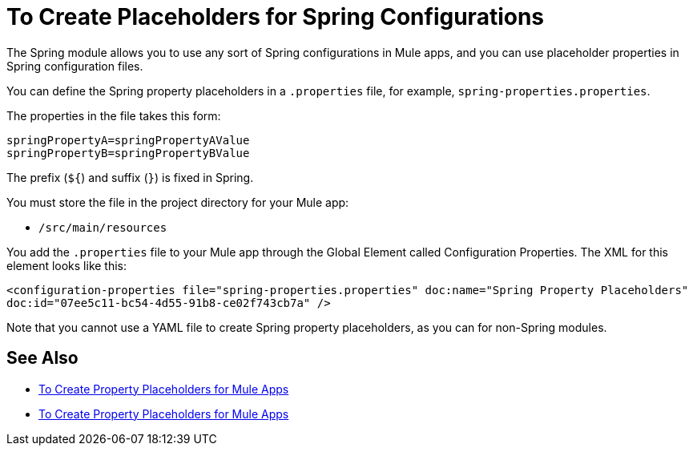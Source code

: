 = To Create Placeholders for Spring Configurations

The Spring module allows you to use any sort of Spring configurations in Mule apps, and you can use placeholder properties in Spring configuration files.

You can define the Spring property placeholders in a `.properties` file, for example, `spring-properties.properties`.

The properties in the file takes this form:
----
springPropertyA=springPropertyAValue
springPropertyB=springPropertyBValue
----

The prefix (`${`) and suffix (`}`) is fixed in Spring.

You must store the file in the project directory for your Mule app:

* `/src/main/resources`

You add the `.properties` file to your Mule app through the Global Element called Configuration Properties. The XML for this element looks like this:

`<configuration-properties file="spring-properties.properties" doc:name="Spring Property Placeholders" doc:id="07ee5c11-bc54-4d55-91b8-ce02f743cb7a" />`

Note that you cannot use a YAML file to create Spring property placeholders, as you can for non-Spring modules.

== See Also

* link:/mule-user-guide/v/4.0/configuring-properties[To Create Property Placeholders for Mule Apps]

* link:/mule-user-guide/v/4.0/mule-app-properties-to-configure[To Create Property Placeholders for Mule Apps]

////
???
----
<?xml version=“1.0” encoding=“UTF-8"?>
<beans xmlns=“http://www.springframework.org/schema/beans”
       xmlns:xsi=“http://www.w3.org/2001/XMLSchema-instance”
       xsi:schemaLocation=”
       http://www.springframework.org/schema/beans http://www.springframework.org/schema/beans/spring-beans-current.xsd”>

  <bean class=“org.springframework.beans.factory.config.PropertyPlaceholderConfigurer”>
        <property name=“location”>
            <value>spring-properties.properties</value>
        </property>
  </bean>
</beans>
----
////
